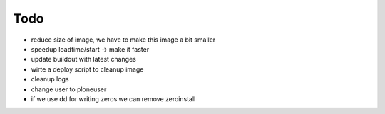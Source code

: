 ======
Todo
======

.. contents:: :local:

- reduce size of image, we have to make this image a bit smaller
- speedup loadtime/start -> make it faster
- update buildout with latest changes
- wirte a deploy script to cleanup image
- cleanup logs
- change user to ploneuser
- if we use dd for writing zeros we can remove zeroinstall
